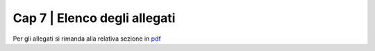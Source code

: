 ================================================
Cap 7 | Elenco degli allegati
================================================

Per gli allegati si rimanda alla relativa sezione in `pdf <http://www.camera.it/_dati/leg17/lavori/documentiparlamentari/IndiceETesti/022bis/014/INTERO.pdf>`_
